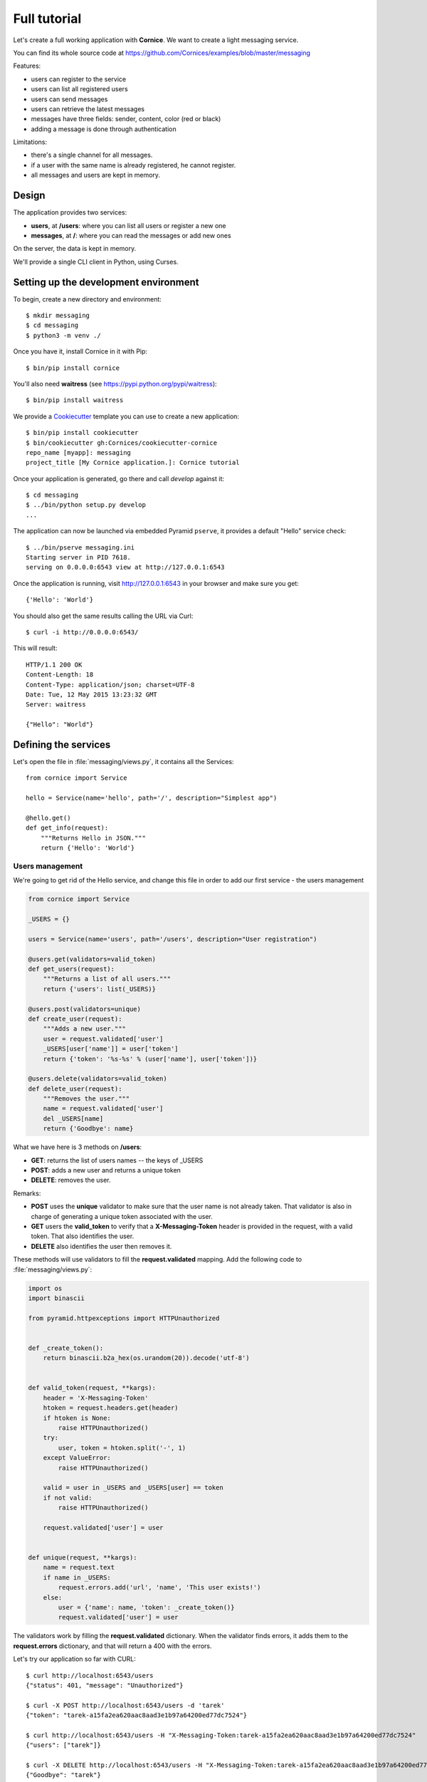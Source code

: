 .. _tutorial:

Full tutorial
=============

Let's create a full working application with **Cornice**. We want to
create a light messaging service.

You can find its whole source code at https://github.com/Cornices/examples/blob/master/messaging

Features:

- users can register to the service
- users can list all registered users
- users can send messages
- users can retrieve the latest messages
- messages have three fields: sender, content, color (red or black)
- adding a message is done through authentication

Limitations:

- there's a single channel for all messages.
- if a user with the same name is already registered,
  he cannot register.
- all messages and users are kept in memory.


Design
------

The application provides two services:

- **users**, at **/users**: where you can list all users or register a new one
- **messages**, at **/**: where you can read the messages or add new ones

On the server, the data is kept in memory.

We'll provide a single CLI client in Python, using Curses.


Setting up the development environment
--------------------------------------

To begin, create a new directory and environment::

    $ mkdir messaging
    $ cd messaging
    $ python3 -m venv ./

Once you have it, install Cornice in it with Pip::

    $ bin/pip install cornice

You'll also need **waitress** (see https://pypi.python.org/pypi/waitress)::

    $ bin/pip install waitress

We provide a `Cookiecutter <https://cookiecutter.readthedocs.io>`_ template you
can use to create a new application::

    $ bin/pip install cookiecutter
    $ bin/cookiecutter gh:Cornices/cookiecutter-cornice
    repo_name [myapp]: messaging
    project_title [My Cornice application.]: Cornice tutorial

Once your application is generated, go there and call *develop* against it::

    $ cd messaging
    $ ../bin/python setup.py develop
    ...

The application can now be launched via embedded Pyramid ``pserve``, it provides a default "Hello"
service check::

    $ ../bin/pserve messaging.ini
    Starting server in PID 7618.
    serving on 0.0.0.0:6543 view at http://127.0.0.1:6543

Once the application is running, visit http://127.0.0.1:6543 in your browser and make sure you get::

    {'Hello': 'World'}

You should also get the same results calling the URL via Curl::

    $ curl -i http://0.0.0.0:6543/

This will result::

    HTTP/1.1 200 OK
    Content-Length: 18
    Content-Type: application/json; charset=UTF-8
    Date: Tue, 12 May 2015 13:23:32 GMT
    Server: waitress

    {"Hello": "World"}


Defining the services
---------------------

Let's open the file in :file:`messaging/views.py`, it contains all the Services::

    from cornice import Service

    hello = Service(name='hello', path='/', description="Simplest app")

    @hello.get()
    def get_info(request):
        """Returns Hello in JSON."""
        return {'Hello': 'World'}


Users management
::::::::::::::::


We're going to get rid of the Hello service, and change this file in order
to add our first service - the users management

.. code-block:: python

    from cornice import Service

    _USERS = {}

    users = Service(name='users', path='/users', description="User registration")

    @users.get(validators=valid_token)
    def get_users(request):
        """Returns a list of all users."""
        return {'users': list(_USERS)}

    @users.post(validators=unique)
    def create_user(request):
        """Adds a new user."""
        user = request.validated['user']
        _USERS[user['name']] = user['token']
        return {'token': '%s-%s' % (user['name'], user['token'])}

    @users.delete(validators=valid_token)
    def delete_user(request):
        """Removes the user."""
        name = request.validated['user']
        del _USERS[name]
        return {'Goodbye': name}


What we have here is 3 methods on **/users**:

- **GET**: returns the list of users names -- the keys of _USERS
- **POST**: adds a new user and returns a unique token
- **DELETE**: removes the user.

Remarks:

- **POST** uses the **unique** validator to make sure that the user
  name is not already taken. That validator is also in charge of
  generating a unique token associated with the user.
- **GET** users the **valid_token** to verify that a **X-Messaging-Token**
  header is provided in the request, with a valid token. That also identifies
  the user.
- **DELETE** also identifies the user then removes it.

These methods will use validators to fill the **request.validated**
mapping.  Add the following code to :file:`messaging/views.py`:

.. code-block:: python

    import os
    import binascii

    from pyramid.httpexceptions import HTTPUnauthorized


    def _create_token():
        return binascii.b2a_hex(os.urandom(20)).decode('utf-8')


    def valid_token(request, **kargs):
        header = 'X-Messaging-Token'
        htoken = request.headers.get(header)
        if htoken is None:
            raise HTTPUnauthorized()
        try:
            user, token = htoken.split('-', 1)
        except ValueError:
            raise HTTPUnauthorized()

        valid = user in _USERS and _USERS[user] == token
        if not valid:
            raise HTTPUnauthorized()

        request.validated['user'] = user


    def unique(request, **kargs):
        name = request.text
        if name in _USERS:
            request.errors.add('url', 'name', 'This user exists!')
        else:
            user = {'name': name, 'token': _create_token()}
            request.validated['user'] = user


The validators work by filling the **request.validated**
dictionary. When the validator finds errors, it adds them to the
**request.errors** dictionary, and that will return a 400 with the
errors.

Let's try our application so far with CURL::


    $ curl http://localhost:6543/users
    {"status": 401, "message": "Unauthorized"}

    $ curl -X POST http://localhost:6543/users -d 'tarek'
    {"token": "tarek-a15fa2ea620aac8aad3e1b97a64200ed77dc7524"}

    $ curl http://localhost:6543/users -H "X-Messaging-Token:tarek-a15fa2ea620aac8aad3e1b97a64200ed77dc7524"
    {"users": ["tarek"]}

    $ curl -X DELETE http://localhost:6543/users -H "X-Messaging-Token:tarek-a15fa2ea620aac8aad3e1b97a64200ed77dc7524"
    {"Goodbye": "tarek"}



Messages management
:::::::::::::::::::

Now that we have users, let's post and get messages. This is done via two very
simple functions we're adding in the :file:`views.py` file:

.. code-block:: python

    _MESSAGES = []

    messages = Service(name='messages', path='/', description="Messages")

    @messages.get()
    def get_messages(request):
        """Returns the 5 latest messages"""
        return _MESSAGES[:5]


    @messages.post(validators=(valid_token, valid_message))
    def post_message(request):
        """Adds a message"""
        _MESSAGES.insert(0, request.validated['message'])
        return {'status': 'added'}



The first one simply returns the five first messages in a list, and the second
one inserts a new message in the beginning of the list.

The **POST** uses two validators:

- :func:`valid_token`: the function we used previously that makes sure the
  user is registered
- :func:`valid_message`: a function that looks at the message provided in the
  POST body, and puts it in the validated dict.


Here's the :func:`valid_message` function:

.. code-block:: python

    import json

    def valid_message(request):
        try:
            message = json.loads(request.body)
        except ValueError:
            request.errors.add('body', 'message', 'Not valid JSON')
            return

        # make sure we have the fields we want
        if 'text' not in message:
            request.errors.add('body', 'text', 'Missing text')
            return

        if 'color' in message and message['color'] not in ('red', 'black'):
            request.errors.add('body', 'color', 'only red and black supported')
        elif 'color' not in message:
            message['color'] = 'black'

        message['user'] = request.validated['user']
        request.validated['message'] = message


This function extracts the json body, then checks that it contains a text key
at least. It adds a color or use the one that was provided,
and reuse the user name provided by the previous validator
with the token control.


The Client
----------

A simple client to use against our service can do three things:

1. let the user register a name
2. poll for the latest messages
3. let the user send a message !

Without going into great details, there's a Python CLI against messaging
that uses Curses.

See https://github.com/Cornices/examples/blob/master/messaging/messaging/client.py
